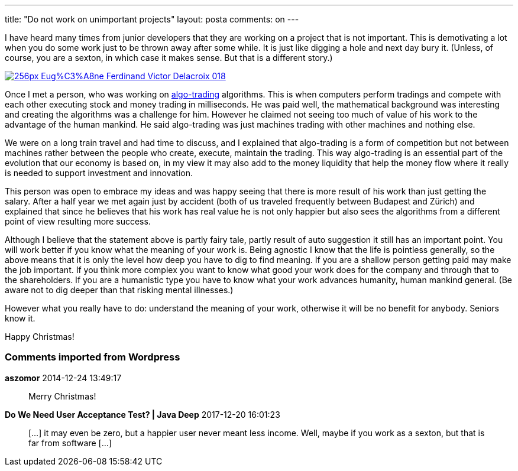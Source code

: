 ---
title: "Do not work on unimportant projects" 
layout: posta
comments: on
---

I have heard many times from junior developers that they are working on a project that is not important. This is demotivating a lot when you do some work just to be thrown away after some while. It is just like digging a hole and next day bury it. (Unless, of course, you are a sexton, in which case it makes sense. But that is a different story.)

image://upload.wikimedia.org/wikipedia/commons/thumb/8/8e/Eug%C3%A8ne_Ferdinand_Victor_Delacroix_018.jpg/256px-Eug%C3%A8ne_Ferdinand_Victor_Delacroix_018.jpg[link="//upload.wikimedia.org/wikipedia/commons/thumb/8/8e/Eug%C3%A8ne_Ferdinand_Victor_Delacroix_018.jpg/256px-Eug%C3%A8ne_Ferdinand_Victor_Delacroix_018.jpg"]

Once I met a person, who was working on link:http://en.wikipedia.org/wiki/Algorithmic_trading[algo-trading] algorithms. This is when computers perform tradings and compete with each other executing stock and money trading in milliseconds. He was paid well, the mathematical background was interesting and creating the algorithms was a challenge for him. However he claimed not seeing too much of value of his work to the advantage of the human mankind. He said algo-trading was just machines trading with other machines and nothing else.

We were on a long train travel and had time to discuss, and I explained that algo-trading is a form of competition but not between machines rather between the people who create, execute, maintain the trading. This way algo-trading is an essential part of the evolution that our economy is based on, in my view it may also add to the money liquidity that help the money flow where it really is needed to support investment and innovation.

This person was open to embrace my ideas and was happy seeing that there is more result of his work than just getting the salary. After a half year we met again just by accident (both of us traveled frequently between Budapest and Zürich) and explained that since he believes that his work has real value he is not only happier but also sees the algorithms from a different point of view resulting more success.

Although I believe that the statement above is partly fairy tale, partly result of auto suggestion it still has an important point. You will work better if you know what the meaning of your work is. Being agnostic I know that the life is pointless generally, so the above means that it is only the level how deep you have to dig to find meaning. If you are a shallow person getting paid may make the job important. If you think more complex you want to know what good your work does for the company and through that to the shareholders. If you are a humanistic type you have to know what your work advances humanity, human mankind general. (Be aware not to dig deeper than that risking mental illnesses.)

However what you really have to do: understand the meaning of your work, otherwise it will be no benefit for anybody. Seniors know it.

Happy Christmas!

=== Comments imported from Wordpress


*aszomor* 2014-12-24 13:49:17





[quote]
____
Merry Christmas!
____





*Do We Need User Acceptance Test? | Java Deep* 2017-12-20 16:01:23





[quote]
____
[&#8230;] it may even be zero, but a happier user never meant less income. Well, maybe if you work as a sexton, but that is far from software [&#8230;]
____



